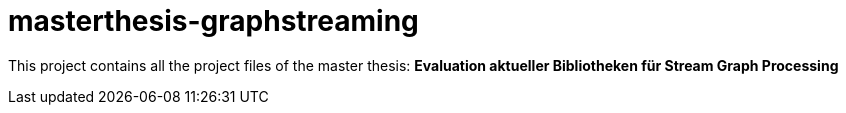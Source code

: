 # masterthesis-graphstreaming

This project contains all the project files of the master thesis:
*Evaluation aktueller Bibliotheken für Stream Graph Processing*
